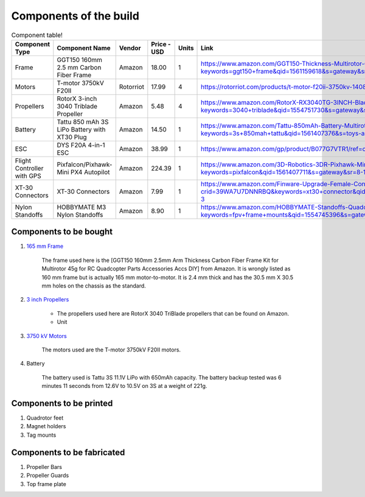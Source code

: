 .. Compact Platform documentation master file, created by
   sphinx-quickstart on Fri Jun 21 15:59:38 2019.
   You can adapt this file completely to your liking, but it should at least
   contain the root `toctree` directive.

========================
Components of the build
========================

.. ==============  =======================================	========= ============== =========
.. Component Type  Component Name                          Vendor    Cost           Units
.. ==============  =======================================	========= ============== =========
.. Frame           GGT150 160mm 2.5 mm Carbon Fiber Frame  Amazon    18             1
.. Motors          fsdfsd                                  Lol       2              2
.. False           sfsdfs                                  sff       3              3
.. True            fdsfsf                                  sds       4              5
.. ==============  =======================================	========= ============== =========

.. csv-table:: Component table!
   :header: "Component Type", "Component Name", "Vendor", "Price - USD", "Units", "Link"
   :widths: 3, 25, 5,5,3,35

   "Frame", "GGT150 160mm 2.5 mm Carbon Fiber Frame", "Amazon","18.00","1","https://www.amazon.com/GGT150-Thickness-Multirotor-Quadcopter-Accessories/dp/B075SZ7LV8/ref=sr_1_1?keywords=ggt150+frame&qid=1561159618&s=gateway&sr=8-1"
   "Motors", "T-motor 3750kV F20II", "Rotorriot", "17.99", "4", "https://rotorriot.com/products/t-motor-f20ii-3750kv-1408-fpv-racing-motor"
   "Propellers", "RotorX 3-inch 3040 Triblade Propeller", "Amazon", "5.48", "4","https://www.amazon.com/RotorX-RX3040TG-3INCH-Blade-Propellers/dp/B07BLP6RZF/ref=sr_1_fkmrnull_3?keywords=3040+triblade&qid=1554751730&s=gateway&sr=8-3-fkmrnull"
   "Battery", "Tattu 850 mAh 3S LiPo Battery with XT30 Plug", "Amazon", "14.50", "1","https://www.amazon.com/Tattu-850mAh-Battery-Multirotor-Quadcopter/dp/B07576XLBX/ref=sr_1_3?keywords=3s+850mah+tattu&qid=1561407376&s=toys-and-games&sr=1-3"
   "ESC", "DYS F20A 4-in-1 ESC", "Amazon", "38.99", "1", "https://www.amazon.com/gp/product/B077G7VTR1/ref=oh_aui_detailpage_o06_s01?ie=UTF8&th=1"
   "Flight Controller with GPS", "Pixfalcon/Pixhawk-Mini PX4 Autopilot", "Amazon", "224.39","1","https://www.amazon.com/3D-Robotics-3DR-Pixhawk-Mini/dp/B071YD56FM/ref=sr_1_1?keywords=pixfalcon&qid=1561407711&s=gateway&sr=8-1"
   "XT-30 Connectors", "XT-30 Connectors", "Amazon", "7.99","1","https://www.amazon.com/Finware-Upgrade-Female-Connectors-Battery/dp/B074S7NH3H/ref=sr_1_3?crid=39WA7U7DNNRBQ&keywords=xt30+connector&qid=1554764439&s=gateway&sprefix=xt30+conn%2Caps%2C140&sr=8-3"
   "Nylon Standoffs","HOBBYMATE M3 Nylon Standoffs", "Amazon", "8.90","1","https://www.amazon.com/HOBBYMATE-Standoffs-Quadcopter-Building-Motherboard/dp/B01I0SORIE/ref=sr_1_8?keywords=fpv+frame+mounts&qid=1554745396&s=gateway&sr=8-8"






Components to be bought
------------------------

#. `165 mm Frame`_

	The frame used here is the [GGT150 160mm 2.5mm Arm Thickness Carbon Fiber Frame Kit for Multirotor 45g for RC Quadcopter Parts Accessories Accs DIY] from Amazon. It is wrongly listed as 160 mm frame but is actually 165 mm motor-to-motor. It is 2.4 mm thick and has the 30.5 mm X 30.5 mm holes on the chassis as the standard. 

#. `3 inch Propellers`_

	* The propellers used here are RotorX 3040 TriBlade propellers that can be found on Amazon. 
	* Unit

#. `3750 kV Motors`_
	
	The motors used are the T-motor 3750kV F20II motors.

#. Battery

	The battery used is Tattu 3S 11.1V LiPo with 650mAh capacity. The battery backup tested was 6 minutes 11 seconds from 12.6V to 10.5V on 3S at a weight of 221g. 




Components to be printed
-------------------------

#. Quadrotor feet

#. Magnet holders

#. Tag mounts

Components to be fabricated
-----------------------------

#. Propeller Bars

#. Propeller Guards

#. Top frame plate


.. _165 mm Frame: https://www.amazon.com/GGT150-Thickness-Multirotor-Quadcopter-Accessories/dp/B075SZ7LV8/ref=sr_1_1?keywords=ggt150+frame&qid=1561159618&s=gateway&sr=8-1
.. _3 inch Propellers: https://www.amazon.com/RotorX-RX3040TG-3INCH-Blade-Propellers/dp/B07BLP6RZF/ref=sr_1_fkmrnull_3?keywords=3040+triblade&qid=1554751730&s=gateway&sr=8-3-fkmrnull
.. _3750 kV Motors: https://rotorriot.com/products/t-motor-f20ii-3750kv-1408-fpv-racing-motor